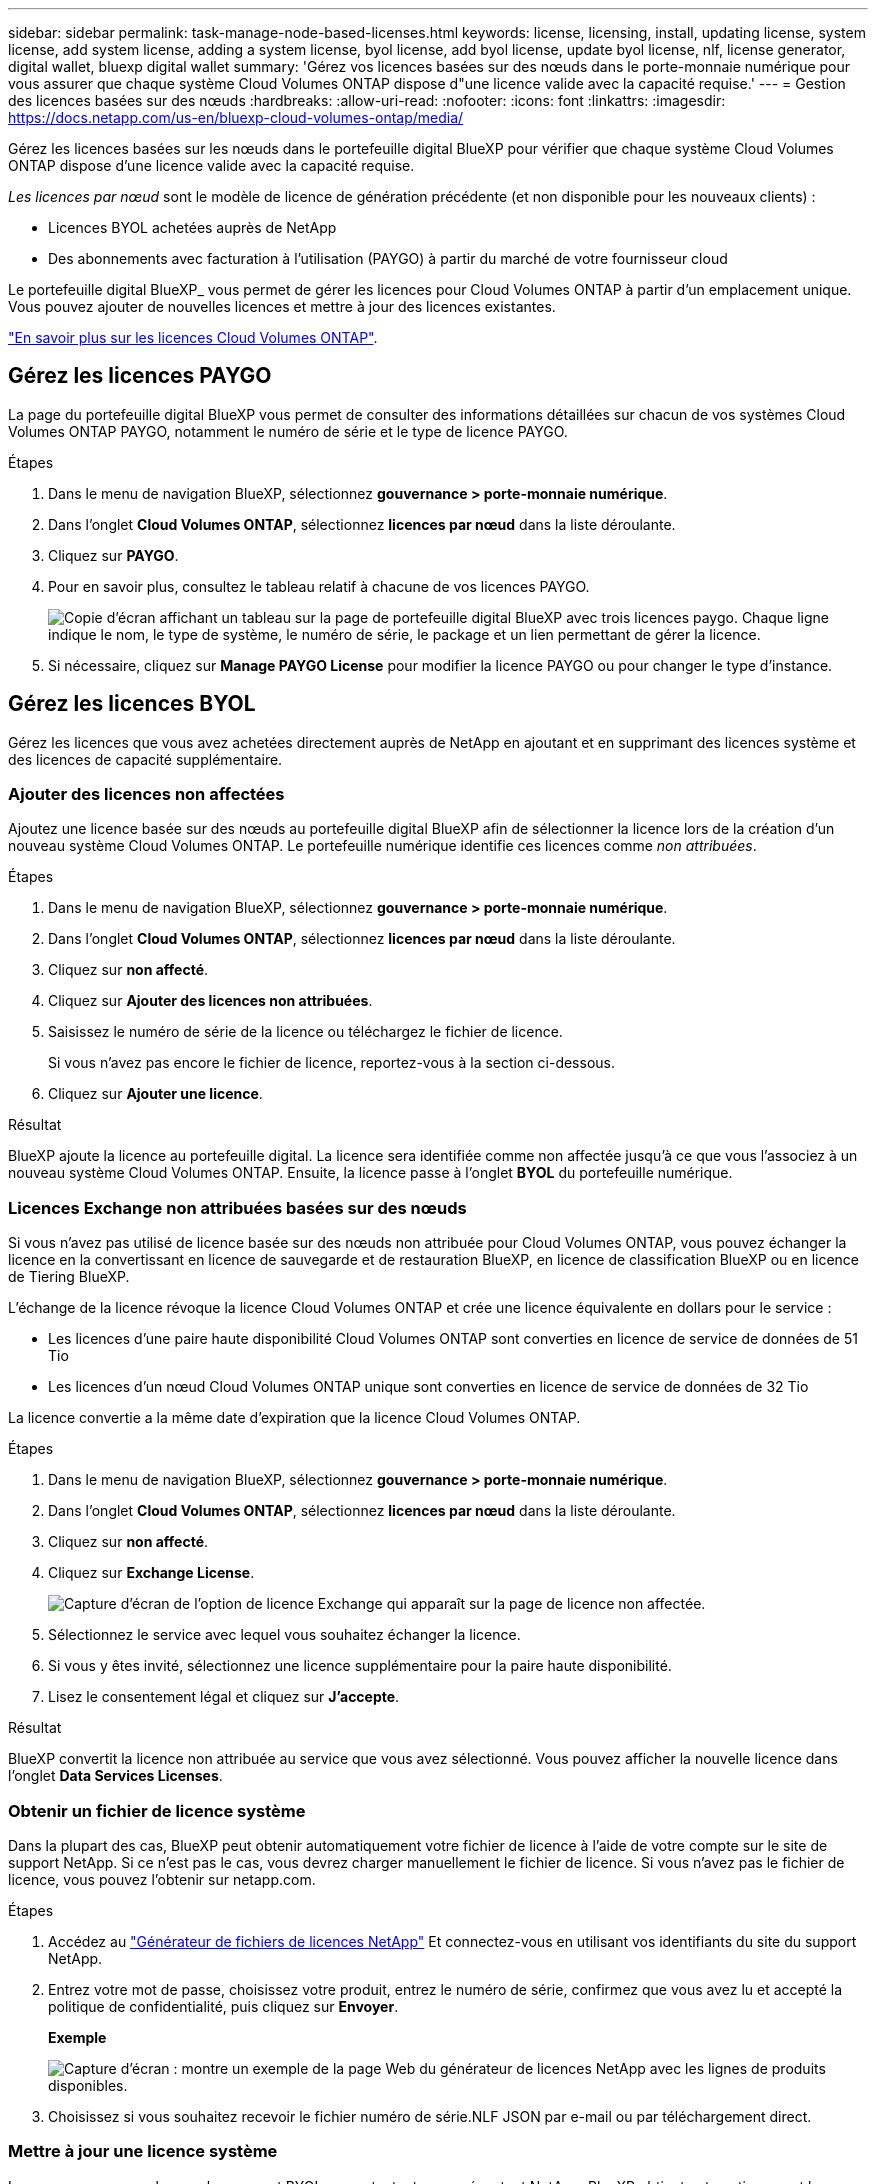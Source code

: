 ---
sidebar: sidebar 
permalink: task-manage-node-based-licenses.html 
keywords: license, licensing, install, updating license, system license, add system license, adding a system license, byol license, add byol license, update byol license, nlf, license generator, digital wallet, bluexp digital wallet 
summary: 'Gérez vos licences basées sur des nœuds dans le porte-monnaie numérique pour vous assurer que chaque système Cloud Volumes ONTAP dispose d"une licence valide avec la capacité requise.' 
---
= Gestion des licences basées sur des nœuds
:hardbreaks:
:allow-uri-read: 
:nofooter: 
:icons: font
:linkattrs: 
:imagesdir: https://docs.netapp.com/us-en/bluexp-cloud-volumes-ontap/media/


[role="lead lead"]
Gérez les licences basées sur les nœuds dans le portefeuille digital BlueXP pour vérifier que chaque système Cloud Volumes ONTAP dispose d'une licence valide avec la capacité requise.

_Les licences par nœud_ sont le modèle de licence de génération précédente (et non disponible pour les nouveaux clients) :

* Licences BYOL achetées auprès de NetApp
* Des abonnements avec facturation à l'utilisation (PAYGO) à partir du marché de votre fournisseur cloud


Le portefeuille digital BlueXP_ vous permet de gérer les licences pour Cloud Volumes ONTAP à partir d'un emplacement unique. Vous pouvez ajouter de nouvelles licences et mettre à jour des licences existantes.

https://docs.netapp.com/us-en/bluexp-cloud-volumes-ontap/concept-licensing.html["En savoir plus sur les licences Cloud Volumes ONTAP"].



== Gérez les licences PAYGO

La page du portefeuille digital BlueXP vous permet de consulter des informations détaillées sur chacun de vos systèmes Cloud Volumes ONTAP PAYGO, notamment le numéro de série et le type de licence PAYGO.

.Étapes
. Dans le menu de navigation BlueXP, sélectionnez *gouvernance > porte-monnaie numérique*.
. Dans l'onglet *Cloud Volumes ONTAP*, sélectionnez *licences par nœud* dans la liste déroulante.
. Cliquez sur *PAYGO*.
. Pour en savoir plus, consultez le tableau relatif à chacune de vos licences PAYGO.
+
image:screenshot_paygo_licenses.png["Copie d'écran affichant un tableau sur la page de portefeuille digital BlueXP avec trois licences paygo. Chaque ligne indique le nom, le type de système, le numéro de série, le package et un lien permettant de gérer la licence."]

. Si nécessaire, cliquez sur *Manage PAYGO License* pour modifier la licence PAYGO ou pour changer le type d'instance.




== Gérez les licences BYOL

Gérez les licences que vous avez achetées directement auprès de NetApp en ajoutant et en supprimant des licences système et des licences de capacité supplémentaire.



=== Ajouter des licences non affectées

Ajoutez une licence basée sur des nœuds au portefeuille digital BlueXP afin de sélectionner la licence lors de la création d'un nouveau système Cloud Volumes ONTAP. Le portefeuille numérique identifie ces licences comme _non attribuées_.

.Étapes
. Dans le menu de navigation BlueXP, sélectionnez *gouvernance > porte-monnaie numérique*.
. Dans l'onglet *Cloud Volumes ONTAP*, sélectionnez *licences par nœud* dans la liste déroulante.
. Cliquez sur *non affecté*.
. Cliquez sur *Ajouter des licences non attribuées*.
. Saisissez le numéro de série de la licence ou téléchargez le fichier de licence.
+
Si vous n'avez pas encore le fichier de licence, reportez-vous à la section ci-dessous.

. Cliquez sur *Ajouter une licence*.


.Résultat
BlueXP ajoute la licence au portefeuille digital. La licence sera identifiée comme non affectée jusqu'à ce que vous l'associez à un nouveau système Cloud Volumes ONTAP. Ensuite, la licence passe à l'onglet *BYOL* du portefeuille numérique.



=== Licences Exchange non attribuées basées sur des nœuds

Si vous n'avez pas utilisé de licence basée sur des nœuds non attribuée pour Cloud Volumes ONTAP, vous pouvez échanger la licence en la convertissant en licence de sauvegarde et de restauration BlueXP, en licence de classification BlueXP ou en licence de Tiering BlueXP.

L'échange de la licence révoque la licence Cloud Volumes ONTAP et crée une licence équivalente en dollars pour le service :

* Les licences d'une paire haute disponibilité Cloud Volumes ONTAP sont converties en licence de service de données de 51 Tio
* Les licences d'un nœud Cloud Volumes ONTAP unique sont converties en licence de service de données de 32 Tio


La licence convertie a la même date d'expiration que la licence Cloud Volumes ONTAP.

.Étapes
. Dans le menu de navigation BlueXP, sélectionnez *gouvernance > porte-monnaie numérique*.
. Dans l'onglet *Cloud Volumes ONTAP*, sélectionnez *licences par nœud* dans la liste déroulante.
. Cliquez sur *non affecté*.
. Cliquez sur *Exchange License*.
+
image:screenshot-exchange-license.png["Capture d'écran de l'option de licence Exchange qui apparaît sur la page de licence non affectée."]

. Sélectionnez le service avec lequel vous souhaitez échanger la licence.
. Si vous y êtes invité, sélectionnez une licence supplémentaire pour la paire haute disponibilité.
. Lisez le consentement légal et cliquez sur *J'accepte*.


.Résultat
BlueXP convertit la licence non attribuée au service que vous avez sélectionné. Vous pouvez afficher la nouvelle licence dans l'onglet *Data Services Licenses*.



=== Obtenir un fichier de licence système

Dans la plupart des cas, BlueXP peut obtenir automatiquement votre fichier de licence à l'aide de votre compte sur le site de support NetApp. Si ce n'est pas le cas, vous devrez charger manuellement le fichier de licence. Si vous n'avez pas le fichier de licence, vous pouvez l'obtenir sur netapp.com.

.Étapes
. Accédez au https://register.netapp.com/register/getlicensefile["Générateur de fichiers de licences NetApp"^] Et connectez-vous en utilisant vos identifiants du site du support NetApp.
. Entrez votre mot de passe, choisissez votre produit, entrez le numéro de série, confirmez que vous avez lu et accepté la politique de confidentialité, puis cliquez sur *Envoyer*.
+
*Exemple*

+
image:screenshot-license-generator.png["Capture d'écran : montre un exemple de la page Web du générateur de licences NetApp avec les lignes de produits disponibles."]

. Choisissez si vous souhaitez recevoir le fichier numéro de série.NLF JSON par e-mail ou par téléchargement direct.




=== Mettre à jour une licence système

Lorsque vous renouvelez un abonnement BYOL en contactant un représentant NetApp, BlueXP obtient automatiquement la nouvelle licence auprès de NetApp et l'installe sur le système Cloud Volumes ONTAP.

Si BlueXP ne parvient pas à accéder au fichier de licence via la connexion Internet sécurisée, vous pouvez obtenir le fichier vous-même, puis le télécharger manuellement vers BlueXP.

.Étapes
. Dans le menu de navigation BlueXP, sélectionnez *gouvernance > porte-monnaie numérique*.
. Dans l'onglet *Cloud Volumes ONTAP*, sélectionnez *licences par nœud* dans la liste déroulante.
. Dans l'onglet *BYOL*, développez les détails d'un système Cloud Volumes ONTAP.
. Cliquez sur le menu d'action en regard de la licence système et sélectionnez *mettre à jour la licence*.
. Téléchargez le fichier de licence (ou les fichiers si vous disposez d'une paire HA).
. Cliquez sur *mettre à jour la licence*.


.Résultat
BlueXP met à jour la licence sur le système Cloud Volumes ONTAP.



=== Gérez les licences de capacité supplémentaire

Vous pouvez acheter des licences de capacité supplémentaire pour un système Cloud Volumes ONTAP BYOL afin d'allouer plus de 368 To de capacité, si la licence du système BYOL est fournie. Par exemple, vous pouvez acheter une capacité de licence supplémentaire pour allouer une capacité allant jusqu'à 736 Tio à Cloud Volumes ONTAP. Vous pouvez également acheter trois licences de capacité supplémentaire pour obtenir jusqu'à 1.4 Pio.

Le nombre de licences que vous pouvez acheter pour un système à un seul nœud ou une paire HA est illimité.



==== Ajoutez des licences de capacité

Achetez une licence de capacité supplémentaire en nous contactant par l'icône de chat dans le coin inférieur droit de BlueXP. Une fois la licence acheté, vous pouvez l'appliquer sur un système Cloud Volumes ONTAP.

.Étapes
. Dans le menu de navigation BlueXP, sélectionnez *gouvernance > porte-monnaie numérique*.
. Dans l'onglet *Cloud Volumes ONTAP*, sélectionnez *licences par nœud* dans la liste déroulante.
. Dans l'onglet *BYOL*, développez les détails d'un système Cloud Volumes ONTAP.
. Cliquez sur *Ajouter une licence de capacité*.
. Saisissez le numéro de série ou téléchargez le fichier de licence (ou les fichiers si vous disposez d'une paire HA).
. Cliquez sur *Ajouter une licence de capacité*.




==== Mettez à jour les licences de capacité

Si vous avez prolongé la durée d'une licence de capacité supplémentaire, vous devez mettre à jour la licence dans BlueXP.

.Étapes
. Dans le menu de navigation BlueXP, sélectionnez *gouvernance > porte-monnaie numérique*.
. Dans l'onglet *Cloud Volumes ONTAP*, sélectionnez *licences par nœud* dans la liste déroulante.
. Dans l'onglet *BYOL*, développez les détails d'un système Cloud Volumes ONTAP.
. Cliquez sur le menu d'action en regard de la licence de capacité et sélectionnez *mettre à jour la licence*.
. Téléchargez le fichier de licence (ou les fichiers si vous disposez d'une paire HA).
. Cliquez sur *mettre à jour la licence*.




==== Éliminez les licences de capacité

Si une licence de capacité supplémentaire a expiré et n'est plus utilisée, vous pouvez la supprimer à tout moment.

.Étapes
. Dans le menu de navigation BlueXP, sélectionnez *gouvernance > porte-monnaie numérique*.
. Dans l'onglet *Cloud Volumes ONTAP*, sélectionnez *licences par nœud* dans la liste déroulante.
. Dans l'onglet *BYOL*, développez les détails d'un système Cloud Volumes ONTAP.
. Cliquez sur le menu d'action en regard de la licence de capacité et sélectionnez *Supprimer la licence*.
. Cliquez sur *Supprimer*.




=== Convertissez une licence d'évaluation en licence BYOL

Une licence d'évaluation est valable 30 jours. Vous pouvez appliquer une nouvelle licence BYOL à la licence d'évaluation pour une mise à niveau sur place.

Lorsque vous convertissez une licence d'évaluation en licence BYOL, BlueXP redémarre le système Cloud Volumes ONTAP.

* Pour un système à un seul nœud, le redémarrage entraîne une interruption des E/S lors du processus de redémarrage.
* Pour une paire haute disponibilité, le redémarrage lance le basculement et le rétablissement pour continuer à transmettre des E/S aux clients.


.Étapes
. Dans le menu de navigation BlueXP, sélectionnez *gouvernance > porte-monnaie numérique*.
. Dans l'onglet *Cloud Volumes ONTAP*, sélectionnez *licences par nœud* dans la liste déroulante.
. Cliquez sur *Eval*.
. Dans le tableau, cliquez sur *convertir en licence BYOL* pour un système Cloud Volumes ONTAP.
. Entrez le numéro de série ou téléchargez le fichier de licence.
. Cliquez sur *convertir la licence*.


.Résultat
BlueXP démarre le processus de conversion. Cloud Volumes ONTAP redémarre automatiquement dans le cadre de ce processus. Lors de la sauvegarde, les informations de licence reflètent la nouvelle licence.



== PAYGO à la solution BYOL

Convertir un système en licences PAYGO par nœud en licences BYOL (et inversement) n'est pas pris en charge. Si vous souhaitez basculer entre un abonnement avec paiement à l'utilisation et un abonnement BYOL, vous devez déployer un nouveau système et répliquer les données depuis le système existant vers le nouveau.

.Étapes
. Créez un nouvel environnement de travail Cloud Volumes ONTAP.
. Configuration d'une réplication unique des données entre les systèmes pour chaque volume à répliquer
+
https://docs.netapp.com/us-en/bluexp-replication/task-replicating-data.html["Découvrez comment répliquer des données entre les systèmes"^]

. Mettez fin au système Cloud Volumes ONTAP dont vous n'avez plus besoin en supprimant l'environnement de travail d'origine .
+
https://docs.netapp.com/us-en/bluexp-cloud-volumes-ontap/task-deleting-working-env.html["Découvrez comment supprimer un environnement de travail Cloud Volumes ONTAP"].


